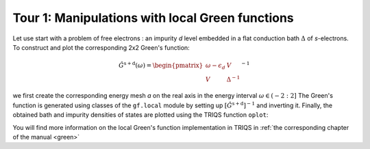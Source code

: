 

Tour 1: Manipulations with local Green functions 
------------------------------------------------

Let use start with a problem of free electrons : an impurity `d`
level embedded in a flat conduction bath :math:`\Delta` of `s`-electrons.
To construct and plot the corresponding 2x2 Green's function:

.. math::

  \hat{G}^\mathrm{s+d} ( \omega) = \begin{pmatrix} \omega - \epsilon_d & V \\ V & \Delta^{-1} \end{pmatrix}^{-1}

we first create the corresponding energy
mesh `a` on the real axis in the energy interval :math:`\omega \in (-2:2]`  
The Green's function is generated using classes of the ``gf.local`` module by setting up
:math:`\left[\hat{G}^\mathrm{s+d}\right]^{-1}` and inverting it.
Finally, the obtained bath and impurity densities of states are plotted using the TRIQS function ``oplot``: 

.. plot:: reference/python/green/impinbath.py
   :include-source:
   :scale: 70

You will find more information on the local Green's function implementation in TRIQS in :ref:`the corresponding chapter of the manual  <green>`


